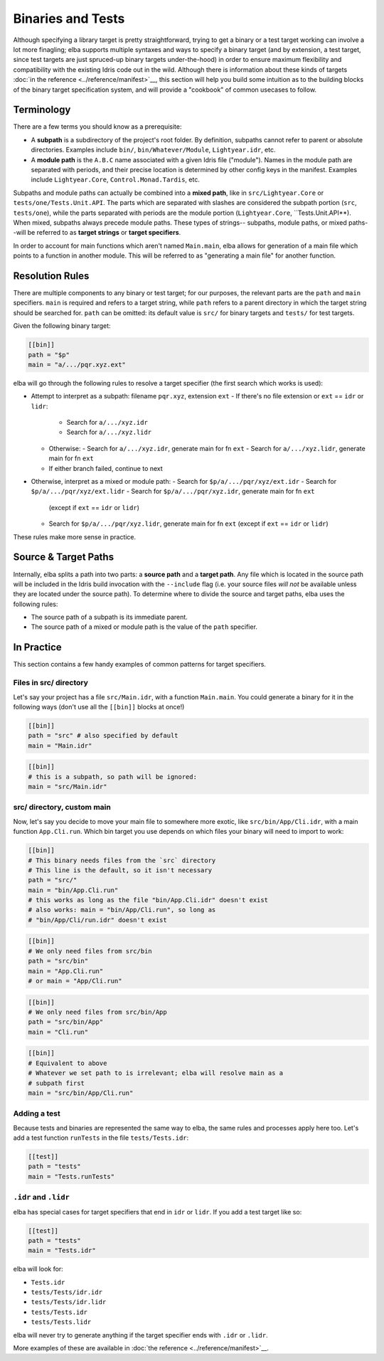Binaries and Tests
==================

Although specifying a library target is pretty straightforward, trying
to get a binary or a test target working can involve a lot more
finagling; elba supports multiple syntaxes and ways to specify a
binary target (and by extension, a test target, since test targets are
just spruced-up binary targets under-the-hood) in order to ensure
maximum flexibility and compatibility with the existing Idris code out
in the wild. Although there is information about these kinds of targets
:doc:`in the reference <../reference/manifest>`__, this section will
help you build some intuition as to the building blocks of the binary
target specification system, and will provide a "cookbook" of common
usecases to follow.

Terminology
-----------

There are a few terms you should know as a prerequisite:

-  A **subpath** is a subdirectory of the project's root folder. By
   definition, subpaths cannot refer to parent or absolute directories.
   Examples include ``bin/``, ``bin/Whatever/Module``, ``Lightyear.idr``,
   etc.

-  A **module path** is the ``A.B.C`` name associated with a given Idris
   file ("module"). Names in the module path are separated with periods,
   and their precise location is determined by other config keys in the
   manifest. Examples include ``Lightyear.Core``,
   ``Control.Monad.Tardis``, etc.

Subpaths and module paths can actually be combined into a **mixed path**,
like in ``src/Lightyear.Core`` or ``tests/one/Tests.Unit.API``. The
parts which are separated with slashes are considered the subpath
portion (``src``, ``tests/one``), while the parts separated with periods
are the module portion (``Lightyear.Core``, ``Tests.Unit.API**). When
mixed, subpaths always precede module paths. These types of strings--
subpaths, module paths, or mixed paths--will be referred to as
**target strings** or **target specifiers**.

In order to account for main functions which aren't named ``Main.main``,
elba allows for generation of a main file which points to a function
in another module. This will be referred to as "generating a main file"
for another function.

Resolution Rules
----------------

There are multiple components to any binary or test target; for our
purposes, the relevant parts are the ``path`` and ``main`` specifiers.
``main`` is required and refers to a target string, while ``path``
refers to a parent directory in which the target string should be
searched for. ``path`` can be omitted: its default value is ``src/``
for binary targets and ``tests/`` for test targets.

Given the following binary target:

.. code-block:: toml

   [[bin]]
   path = "$p"
   main = "a/.../pqr.xyz.ext"

elba will go through the following rules to resolve a target specifier
(the first search which works is used):

-  Attempt to interpret as a subpath: filename ``pqr.xyz``, extension ``ext``
   -  If there's no file extension or ``ext`` == ``idr`` or ``lidr``:
      -  Search for ``a/.../xyz.idr``
      -  Search for ``a/.../xyz.lidr``
   -  Otherwise:
      -  Search for ``a/.../xyz.idr``, generate main for fn ``ext``
      -  Search for ``a/.../xyz.lidr``, generate main for fn ``ext``
   -  If either branch failed, continue to next
-  Otherwise, interpret as a mixed or module path:
   -  Search for ``$p/a/.../pqr/xyz/ext.idr``
   -  Search for ``$p/a/.../pqr/xyz/ext.lidr``
   -  Search for ``$p/a/.../pqr/xyz.idr``, generate main for fn ``ext``
      (except if ``ext`` == ``idr`` or ``lidr``)
   -  Search for ``$p/a/.../pqr/xyz.lidr``, generate main for fn ``ext``
      (except if ``ext`` == ``idr`` or ``lidr``)

These rules make more sense in practice.

Source & Target Paths
---------------------

Internally, elba splits a path into two parts: a **source path** and a
**target path**. Any file which is located in the source path will be
included in the Idris build invocation with the ``--include`` flag (i.e.
your source files *will not* be available unless they are located under
the source path). To determine where to divide the source and target
paths, elba uses the following rules:

-  The source path of a subpath is its immediate parent.
-  The source path of a mixed or module path is the value of the
   ``path`` specifier.

In Practice
-----------

This section contains a few handy examples of common patterns for
target specifiers.

Files in src/ directory
~~~~~~~~~~~~~~~~~~~~~~~

Let's say your project has a file ``src/Main.idr``, with a function
``Main.main``. You could generate a binary for it in the following
ways (don't use all the ``[[bin]]`` blocks at once!)

.. code-block:: toml

   [[bin]]
   path = "src" # also specified by default
   main = "Main.idr"

.. code-block:: toml

   [[bin]]
   # this is a subpath, so path will be ignored:
   main = "src/Main.idr"

src/ directory, custom main
~~~~~~~~~~~~~~~~~~~~~~~~~~~

Now, let's say you decide to move your main file to somewhere more
exotic, like ``src/bin/App/Cli.idr``, with a main function
``App.Cli.run``. Which bin target you use depends on which files your
binary will need to import to work:

.. code-block:: toml

   [[bin]]
   # This binary needs files from the `src` directory
   # This line is the default, so it isn't necessary
   path = "src/"
   main = "bin/App.Cli.run"
   # this works as long as the file "bin/App.Cli.idr" doesn't exist
   # also works: main = "bin/App/Cli.run", so long as
   # "bin/App/Cli/run.idr" doesn't exist

.. code-block:: toml

   [[bin]]
   # We only need files from src/bin
   path = "src/bin"
   main = "App.Cli.run"
   # or main = "App/Cli.run"

.. code-block:: toml

   [[bin]]
   # We only need files from src/bin/App
   path = "src/bin/App"
   main = "Cli.run"

.. code-block:: toml

   [[bin]]
   # Equivalent to above
   # Whatever we set path to is irrelevant; elba will resolve main as a
   # subpath first
   main = "src/bin/App/Cli.run"

Adding a test
~~~~~~~~~~~~~

Because tests and binaries are represented the same way to elba, the
same rules and processes apply here too. Let's add a test function
``runTests`` in the file ``tests/Tests.idr``:

.. code-block:: toml

   [[test]]
   path = "tests"
   main = "Tests.runTests"

``.idr`` and ``.lidr``
~~~~~~~~~~~~~~~~~~~~~~~~~~

elba has special cases for target specifiers that end in ``idr`` or
``lidr``. If you add a test target like so:

.. code-block:: toml

   [[test]]
   path = "tests"
   main = "Tests.idr"

elba will look for:

-  ``Tests.idr``
-  ``tests/Tests/idr.idr``
-  ``tests/Tests/idr.lidr``
-  ``tests/Tests.idr``
-  ``tests/Tests.lidr``

elba will never try to generate anything if the target specifier ends
with ``.idr`` or ``.lidr``.

More examples of these are available in :doc:`the reference
<../reference/manifest>`__.
